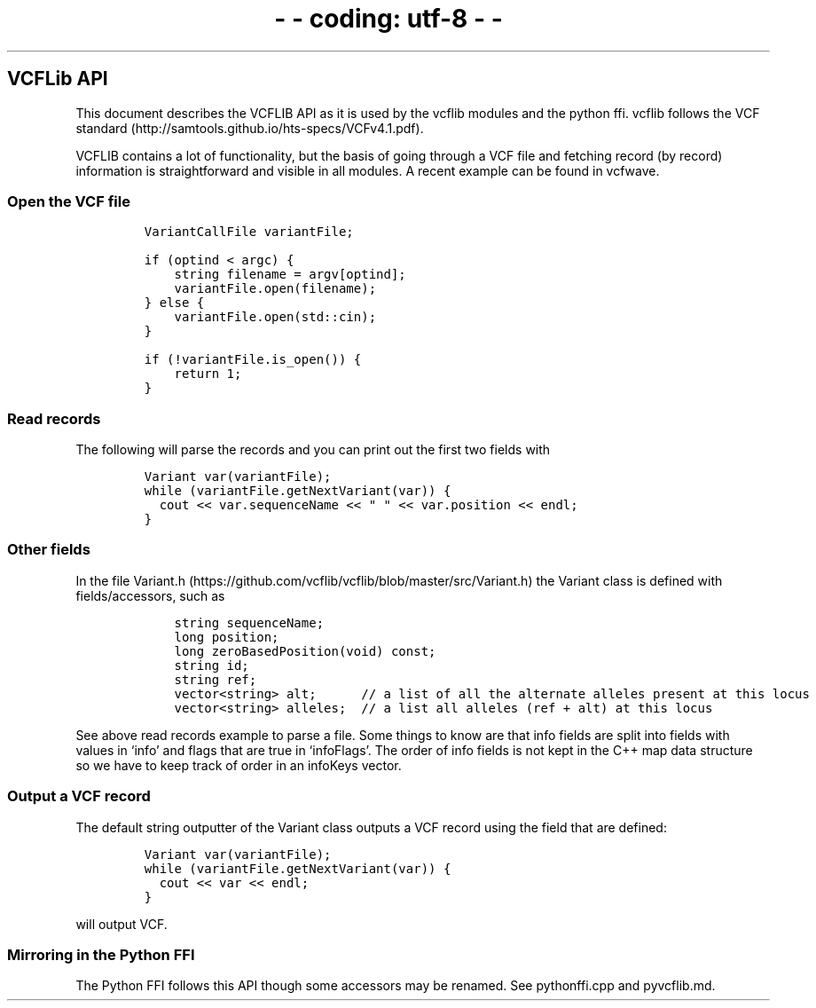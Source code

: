 .\" Automatically generated by Pandoc 2.19.2
.\"
.\" Define V font for inline verbatim, using C font in formats
.\" that render this, and otherwise B font.
.ie "\f[CB]x\f[]"x" \{\
. ftr V B
. ftr VI BI
. ftr VB B
. ftr VBI BI
.\}
.el \{\
. ftr V CR
. ftr VI CI
. ftr VB CB
. ftr VBI CBI
.\}
.TH "-\f[I]- coding: utf-8 -\f[R]-" "" "" "" ""
.hy
.SH VCFLib API
.PP
This document describes the VCFLIB API as it is used by the vcflib
modules and the python ffi.
vcflib follows the VCF
standard (http://samtools.github.io/hts-specs/VCFv4.1.pdf).
.PP
VCFLIB contains a lot of functionality, but the basis of going through a
VCF file and fetching record (by record) information is straightforward
and visible in all modules.
A recent example can be found in vcfwave.
.SS Open the VCF file
.IP
.nf
\f[C]
VariantCallFile variantFile;

if (optind < argc) {
    string filename = argv[optind];
    variantFile.open(filename);
} else {
    variantFile.open(std::cin);
}

if (!variantFile.is_open()) {
    return 1;
}
\f[R]
.fi
.SS Read records
.PP
The following will parse the records and you can print out the first two
fields with
.IP
.nf
\f[C]
Variant var(variantFile);
while (variantFile.getNextVariant(var)) {
  cout << var.sequenceName << \[dq] \[dq] << var.position << endl;
}
\f[R]
.fi
.SS Other fields
.PP
In the file
Variant.h (https://github.com/vcflib/vcflib/blob/master/src/Variant.h)
the Variant class is defined with fields/accessors, such as
.IP
.nf
\f[C]
    string sequenceName;
    long position;
    long zeroBasedPosition(void) const;
    string id;
    string ref;
    vector<string> alt;      // a list of all the alternate alleles present at this locus
    vector<string> alleles;  // a list all alleles (ref + alt) at this locus
\f[R]
.fi
.PP
See above read records example to parse a file.
Some things to know are that info fields are split into fields with
values in `info' and flags that are true in `infoFlags'.
The order of info fields is not kept in the C++ map data structure so we
have to keep track of order in an infoKeys vector.
.SS Output a VCF record
.PP
The default string outputter of the Variant class outputs a VCF record
using the field that are defined:
.IP
.nf
\f[C]
Variant var(variantFile);
while (variantFile.getNextVariant(var)) {
  cout << var << endl;
}
\f[R]
.fi
.PP
will output VCF.
.SS Mirroring in the Python FFI
.PP
The Python FFI follows this API though some accessors may be renamed.
See pythonffi.cpp and pyvcflib.md.

